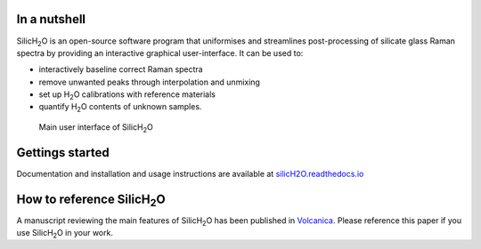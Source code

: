 .. |h2o| replace:: H\ :sub:`2`\O

.. |silich2o| replace:: SilicH\ :sub:`2`\O

.. image:: https://readthedocs.org/projects/silich2o/badge/?version=latest
    :target: https://silich2o.readthedocs.io/en/latest/?badge=latest
    :alt: Documentation Status

=============
In a nutshell
=============

|silich2o| is an open-source software program that uniformises and streamlines post-processing of silicate glass Raman spectra by providing an
interactive graphical user-interface. It can be used to: 

* interactively baseline correct Raman spectra  
* remove unwanted peaks through interpolation and unmixing  
* set up |h2o| calibrations with reference materials  
* quantify |h2o| contents of unknown samples.
   
   
.. figure:: docs/source/images/baseline_correction/move_birs.gif
    :alt: main gui
    :width: 800

    Main user interface of |silich2o|
   
================
Gettings started
================

Documentation and installation and usage instructions are available at `silicH2O.readthedocs.io <https://silich2o.readthedocs.io/en/latest/>`_


===========================
How to reference |silich2o|
===========================
A manuscript reviewing the main features of |silich2o| has been published in `Volcanica <https://doi.org/10.30909/vol.06.02.405413>`_.
Please reference this paper if you use |silich2o| in your work.
